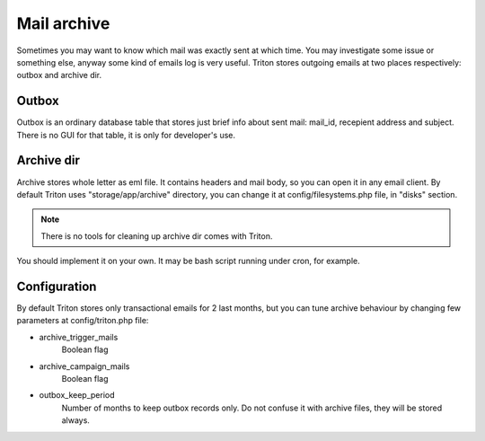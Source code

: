 ------------
Mail archive
------------

Sometimes you may want to know which mail was exactly sent at which time.
You may investigate some issue or something else, anyway some kind of emails log is very useful.
Triton stores outgoing emails at two places respectively: outbox and archive dir.

Outbox
======
Outbox is an ordinary database table that stores just brief info about sent mail: mail_id, recepient address and subject.
There is no GUI for that table, it is only for developer's use.

Archive dir
===========
Archive stores whole letter as eml file. It contains headers and mail body, so you can open it in any email client.
By default Triton uses "storage/app/archive" directory, you can change it at config/filesystems.php file, in "disks" section.

.. note:: There is no tools for cleaning up archive dir comes with Triton.

You should implement it on your own.
It may be bash script running under cron, for example.

Configuration
=============
By default Triton stores only transactional emails for 2 last months, but you can tune archive behaviour by changing few parameters at config/triton.php file:

- archive_trigger_mails
    Boolean flag

- archive_campaign_mails
    Boolean flag

- outbox_keep_period
    Number of months to keep outbox records only.
    Do not confuse it with archive files, they will be stored always.
